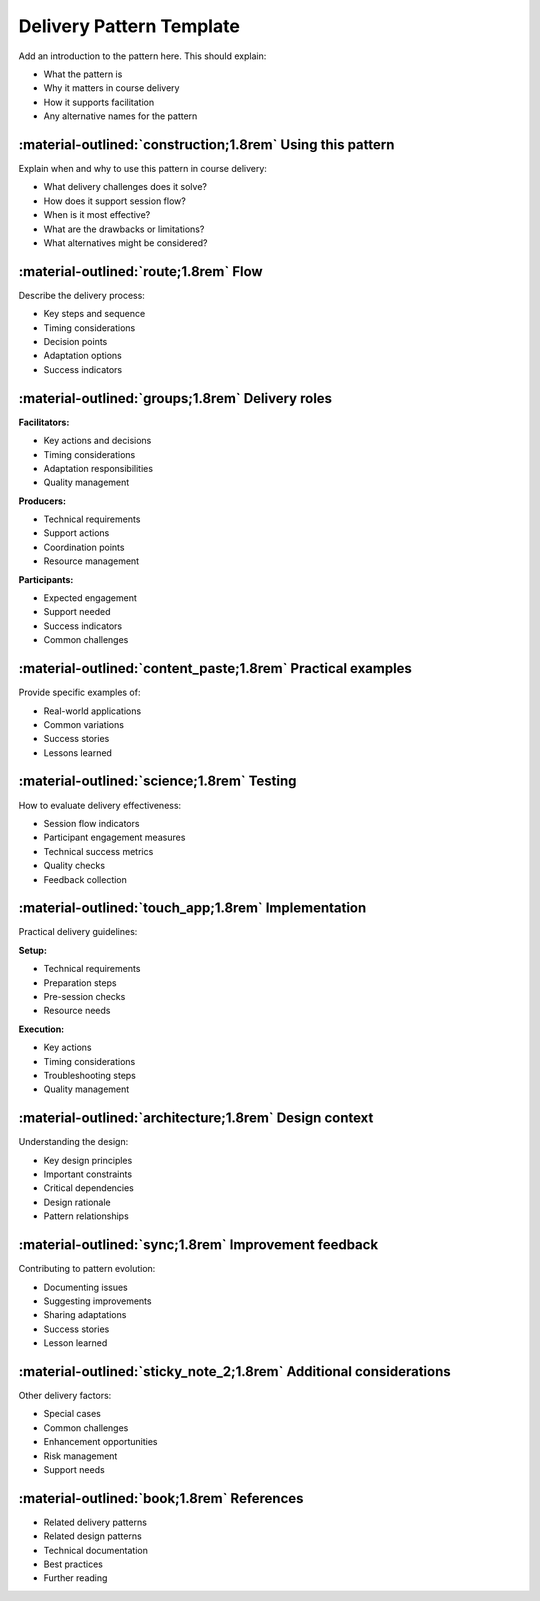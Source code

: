 .. _delivery-pattern-template:

=========================
Delivery Pattern Template
=========================

Add an introduction to the pattern here. This should explain:

- What the pattern is
- Why it matters in course delivery
- How it supports facilitation
- Any alternative names for the pattern

-----------------------------------------------------------
:material-outlined:`construction;1.8rem` Using this pattern
-----------------------------------------------------------

Explain when and why to use this pattern in course delivery:

- What delivery challenges does it solve?
- How does it support session flow?
- When is it most effective?
- What are the drawbacks or limitations?
- What alternatives might be considered?

--------------------------------------
:material-outlined:`route;1.8rem` Flow
--------------------------------------

Describe the delivery process:

- Key steps and sequence
- Timing considerations
- Decision points
- Adaptation options
- Success indicators

-------------------------------------------------
:material-outlined:`groups;1.8rem` Delivery roles
-------------------------------------------------

**Facilitators:**

- Key actions and decisions
- Timing considerations
- Adaptation responsibilities
- Quality management

**Producers:**

- Technical requirements
- Support actions
- Coordination points
- Resource management

**Participants:**

- Expected engagement
- Support needed
- Success indicators
- Common challenges

------------------------------------------------------------
:material-outlined:`content_paste;1.8rem` Practical examples
------------------------------------------------------------

Provide specific examples of:

- Real-world applications
- Common variations
- Success stories
- Lessons learned

-------------------------------------------
:material-outlined:`science;1.8rem` Testing
-------------------------------------------

How to evaluate delivery effectiveness:

- Session flow indicators
- Participant engagement measures
- Technical success metrics
- Quality checks
- Feedback collection

----------------------------------------------------
:material-outlined:`touch_app;1.8rem` Implementation
----------------------------------------------------

Practical delivery guidelines:

**Setup:**

- Technical requirements
- Preparation steps
- Pre-session checks
- Resource needs

**Execution:**

- Key actions
- Timing considerations
- Troubleshooting steps
- Quality management

-------------------------------------------------------
:material-outlined:`architecture;1.8rem` Design context
-------------------------------------------------------

Understanding the design:

- Key design principles
- Important constraints
- Critical dependencies
- Design rationale
- Pattern relationships

-----------------------------------------------------
:material-outlined:`sync;1.8rem` Improvement feedback
-----------------------------------------------------

Contributing to pattern evolution:

- Documenting issues
- Suggesting improvements
- Sharing adaptations
- Success stories
- Lesson learned

-------------------------------------------------------------------
:material-outlined:`sticky_note_2;1.8rem` Additional considerations
-------------------------------------------------------------------  

Other delivery factors:

- Special cases
- Common challenges
- Enhancement opportunities
- Risk management
- Support needs

-------------------------------------------
:material-outlined:`book;1.8rem` References
-------------------------------------------

- Related delivery patterns
- Related design patterns
- Technical documentation
- Best practices
- Further reading 